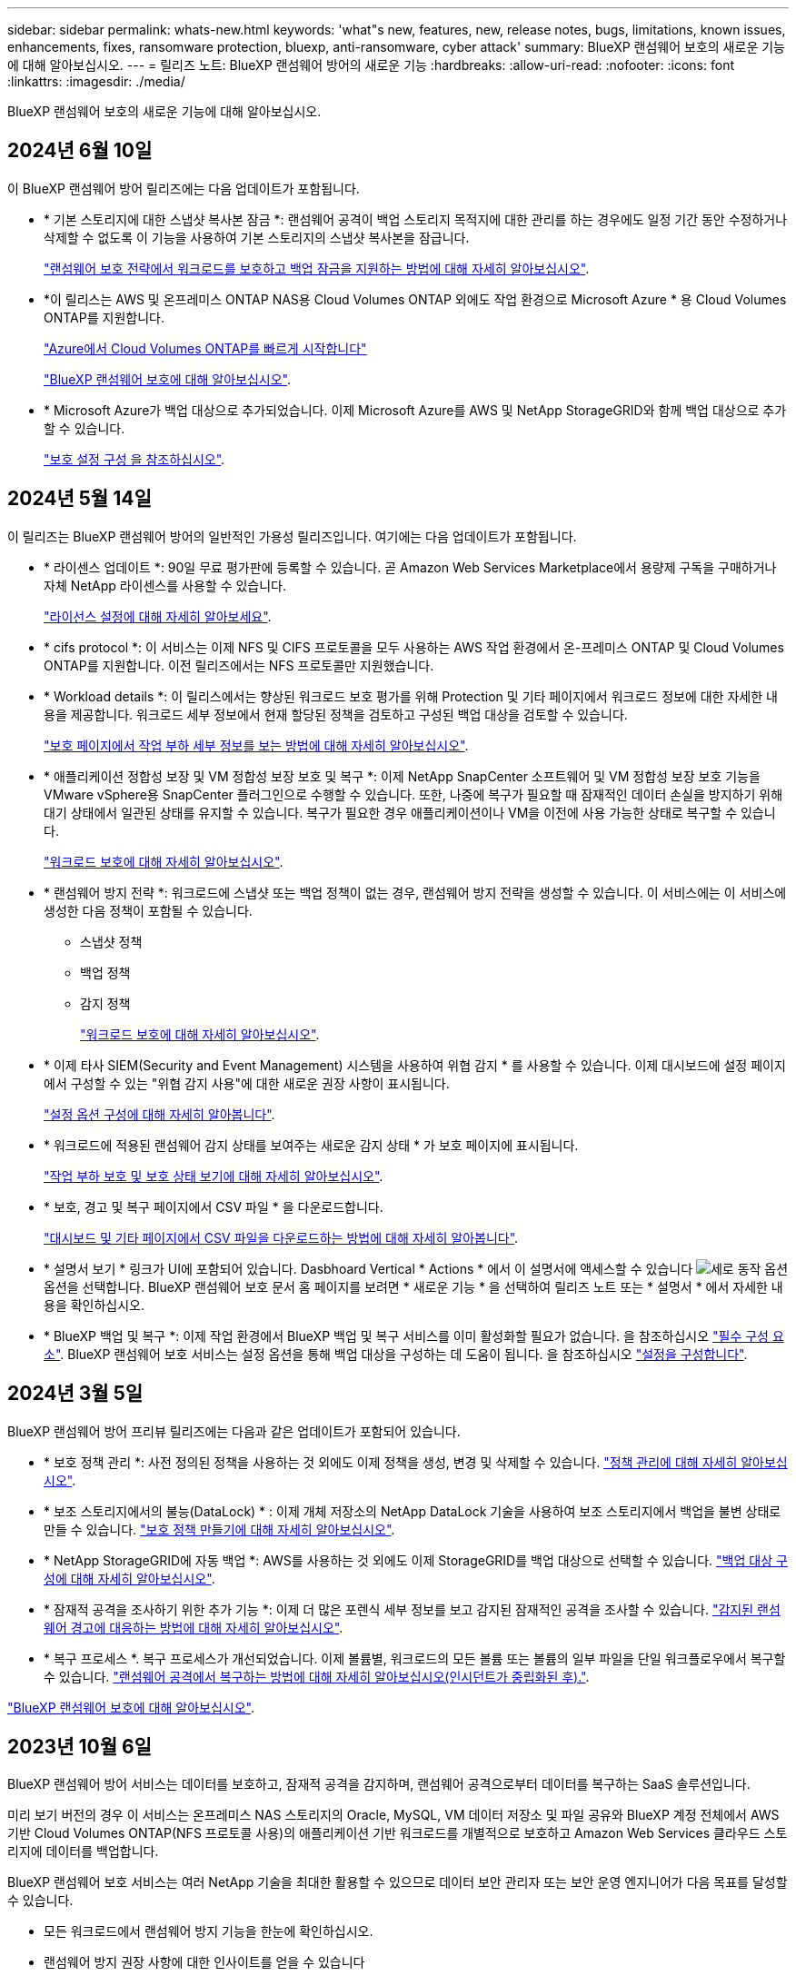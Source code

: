 ---
sidebar: sidebar 
permalink: whats-new.html 
keywords: 'what"s new, features, new, release notes, bugs, limitations, known issues, enhancements, fixes, ransomware protection, bluexp, anti-ransomware, cyber attack' 
summary: BlueXP 랜섬웨어 보호의 새로운 기능에 대해 알아보십시오. 
---
= 릴리즈 노트: BlueXP 랜섬웨어 방어의 새로운 기능
:hardbreaks:
:allow-uri-read: 
:nofooter: 
:icons: font
:linkattrs: 
:imagesdir: ./media/


[role="lead"]
BlueXP 랜섬웨어 보호의 새로운 기능에 대해 알아보십시오.



== 2024년 6월 10일

이 BlueXP 랜섬웨어 방어 릴리즈에는 다음 업데이트가 포함됩니다.

* * 기본 스토리지에 대한 스냅샷 복사본 잠금 *: 랜섬웨어 공격이 백업 스토리지 목적지에 대한 관리를 하는 경우에도 일정 기간 동안 수정하거나 삭제할 수 없도록 이 기능을 사용하여 기본 스토리지의 스냅샷 복사본을 잠급니다.
+
link:rp-use-protect.html["랜섬웨어 보호 전략에서 워크로드를 보호하고 백업 잠금을 지원하는 방법에 대해 자세히 알아보십시오"].

* *이 릴리스는 AWS 및 온프레미스 ONTAP NAS용 Cloud Volumes ONTAP 외에도 작업 환경으로 Microsoft Azure * 용 Cloud Volumes ONTAP를 지원합니다.
+
https://docs.netapp.com/us-en/bluexp-cloud-volumes-ontap/task-getting-started-azure.html["Azure에서 Cloud Volumes ONTAP를 빠르게 시작합니다"^]

+
https://docs.netapp.com/us-en/bluexp-ransomware-protection/concept-ransomware-protection.html["BlueXP 랜섬웨어 보호에 대해 알아보십시오"].



* * Microsoft Azure가 백업 대상으로 추가되었습니다. 이제 Microsoft Azure를 AWS 및 NetApp StorageGRID와 함께 백업 대상으로 추가할 수 있습니다.
+
link:rp-use-settings.html["보호 설정 구성 을 참조하십시오"].





== 2024년 5월 14일

이 릴리즈는 BlueXP 랜섬웨어 방어의 일반적인 가용성 릴리즈입니다. 여기에는 다음 업데이트가 포함됩니다.

* * 라이센스 업데이트 *: 90일 무료 평가판에 등록할 수 있습니다. 곧 Amazon Web Services Marketplace에서 용량제 구독을 구매하거나 자체 NetApp 라이센스를 사용할 수 있습니다.
+
https://docs.netapp.com/us-en/bluexp-ransomware-protection/rp-start-licenses.html["라이선스 설정에 대해 자세히 알아보세요"].

* * cifs protocol *: 이 서비스는 이제 NFS 및 CIFS 프로토콜을 모두 사용하는 AWS 작업 환경에서 온-프레미스 ONTAP 및 Cloud Volumes ONTAP를 지원합니다. 이전 릴리즈에서는 NFS 프로토콜만 지원했습니다.
* * Workload details *: 이 릴리스에서는 향상된 워크로드 보호 평가를 위해 Protection 및 기타 페이지에서 워크로드 정보에 대한 자세한 내용을 제공합니다. 워크로드 세부 정보에서 현재 할당된 정책을 검토하고 구성된 백업 대상을 검토할 수 있습니다.
+
https://docs.netapp.com/us-en/bluexp-ransomware-protection/rp-use-protect.html["보호 페이지에서 작업 부하 세부 정보를 보는 방법에 대해 자세히 알아보십시오"].

* * 애플리케이션 정합성 보장 및 VM 정합성 보장 보호 및 복구 *: 이제 NetApp SnapCenter 소프트웨어 및 VM 정합성 보장 보호 기능을 VMware vSphere용 SnapCenter 플러그인으로 수행할 수 있습니다. 또한, 나중에 복구가 필요할 때 잠재적인 데이터 손실을 방지하기 위해 대기 상태에서 일관된 상태를 유지할 수 있습니다. 복구가 필요한 경우 애플리케이션이나 VM을 이전에 사용 가능한 상태로 복구할 수 있습니다.
+
https://docs.netapp.com/us-en/bluexp-ransomware-protection/rp-use-protect.html["워크로드 보호에 대해 자세히 알아보십시오"].

* * 랜섬웨어 방지 전략 *: 워크로드에 스냅샷 또는 백업 정책이 없는 경우, 랜섬웨어 방지 전략을 생성할 수 있습니다. 이 서비스에는 이 서비스에 생성한 다음 정책이 포함될 수 있습니다.
+
** 스냅샷 정책
** 백업 정책
** 감지 정책
+
https://docs.netapp.com/us-en/bluexp-ransomware-protection/rp-use-protect.html["워크로드 보호에 대해 자세히 알아보십시오"].



* * 이제 타사 SIEM(Security and Event Management) 시스템을 사용하여 위협 감지 * 를 사용할 수 있습니다. 이제 대시보드에 설정 페이지에서 구성할 수 있는 "위협 감지 사용"에 대한 새로운 권장 사항이 표시됩니다.
+
https://docs.netapp.com/us-en/bluexp-ransomware-protection/rp-use-settings.html["설정 옵션 구성에 대해 자세히 알아봅니다"].

* * 워크로드에 적용된 랜섬웨어 감지 상태를 보여주는 새로운 감지 상태 * 가 보호 페이지에 표시됩니다.
+
https://docs.netapp.com/us-en/bluexp-ransomware-protection/rp-use-protect.html["작업 부하 보호 및 보호 상태 보기에 대해 자세히 알아보십시오"].

* * 보호, 경고 및 복구 페이지에서 CSV 파일 * 을 다운로드합니다.
+
https://docs.netapp.com/us-en/bluexp-ransomware-protection/rp-use-reports.html["대시보드 및 기타 페이지에서 CSV 파일을 다운로드하는 방법에 대해 자세히 알아봅니다"].

* * 설명서 보기 * 링크가 UI에 포함되어 있습니다. Dasbhoard Vertical * Actions * 에서 이 설명서에 액세스할 수 있습니다 image:button-actions-vertical.png["세로 동작 옵션"] 옵션을 선택합니다. BlueXP 랜섬웨어 보호 문서 홈 페이지를 보려면 * 새로운 기능 * 을 선택하여 릴리즈 노트 또는 * 설명서 * 에서 자세한 내용을 확인하십시오.
* * BlueXP 백업 및 복구 *: 이제 작업 환경에서 BlueXP 백업 및 복구 서비스를 이미 활성화할 필요가 없습니다. 을 참조하십시오 link:rp-start-prerequisites.html["필수 구성 요소"]. BlueXP 랜섬웨어 보호 서비스는 설정 옵션을 통해 백업 대상을 구성하는 데 도움이 됩니다. 을 참조하십시오 link:rp-use-settings.html["설정을 구성합니다"].




== 2024년 3월 5일

BlueXP 랜섬웨어 방어 프리뷰 릴리즈에는 다음과 같은 업데이트가 포함되어 있습니다.

* * 보호 정책 관리 *: 사전 정의된 정책을 사용하는 것 외에도 이제 정책을 생성, 변경 및 삭제할 수 있습니다. https://docs.netapp.com/us-en/bluexp-ransomware-protection/rp-use-protect.html["정책 관리에 대해 자세히 알아보십시오"].
* * 보조 스토리지에서의 불능(DataLock) * : 이제 개체 저장소의 NetApp DataLock 기술을 사용하여 보조 스토리지에서 백업을 불변 상태로 만들 수 있습니다. https://docs.netapp.com/us-en/bluexp-ransomware-protection/rp-use-protect.html["보호 정책 만들기에 대해 자세히 알아보십시오"].
* * NetApp StorageGRID에 자동 백업 *: AWS를 사용하는 것 외에도 이제 StorageGRID를 백업 대상으로 선택할 수 있습니다. https://docs.netapp.com/us-en/bluexp-ransomware-protection/rp-use-settings.html["백업 대상 구성에 대해 자세히 알아보십시오"].
* * 잠재적 공격을 조사하기 위한 추가 기능 *: 이제 더 많은 포렌식 세부 정보를 보고 감지된 잠재적인 공격을 조사할 수 있습니다. https://docs.netapp.com/us-en/bluexp-ransomware-protection/rp-use-alert.html["감지된 랜섬웨어 경고에 대응하는 방법에 대해 자세히 알아보십시오"].
* * 복구 프로세스 *. 복구 프로세스가 개선되었습니다. 이제 볼륨별, 워크로드의 모든 볼륨 또는 볼륨의 일부 파일을 단일 워크플로우에서 복구할 수 있습니다. https://docs.netapp.com/us-en/bluexp-ransomware-protection/rp-use-recover.html["랜섬웨어 공격에서 복구하는 방법에 대해 자세히 알아보십시오(인시던트가 중립화된 후)."].


https://docs.netapp.com/us-en/bluexp-ransomware-protection/concept-ransomware-protection.html["BlueXP 랜섬웨어 보호에 대해 알아보십시오"].



== 2023년 10월 6일

BlueXP 랜섬웨어 방어 서비스는 데이터를 보호하고, 잠재적 공격을 감지하며, 랜섬웨어 공격으로부터 데이터를 복구하는 SaaS 솔루션입니다.

미리 보기 버전의 경우 이 서비스는 온프레미스 NAS 스토리지의 Oracle, MySQL, VM 데이터 저장소 및 파일 공유와 BlueXP 계정 전체에서 AWS 기반 Cloud Volumes ONTAP(NFS 프로토콜 사용)의 애플리케이션 기반 워크로드를 개별적으로 보호하고 Amazon Web Services 클라우드 스토리지에 데이터를 백업합니다.

BlueXP 랜섬웨어 보호 서비스는 여러 NetApp 기술을 최대한 활용할 수 있으므로 데이터 보안 관리자 또는 보안 운영 엔지니어가 다음 목표를 달성할 수 있습니다.

* 모든 워크로드에서 랜섬웨어 방지 기능을 한눈에 확인하십시오.
* 랜섬웨어 방지 권장 사항에 대한 인사이트를 얻을 수 있습니다
* BlueXP 랜섬웨어 방어 권장 사항에 따라 보호 태세를 개선하십시오.
* 랜섬웨어 방지 정책을 할당하여 랜섬웨어 공격으로부터 상위 워크로드와 높은 위험의 데이터를 보호합니다.
* 데이터 변칙을 찾는 랜섬웨어 공격으로부터 워크로드의 상태를 모니터링합니다.
* 랜섬웨어 사고가 워크로드에 미치는 영향을 빠르게 평가합니다.
* 데이터를 복원하고 저장된 데이터로부터 재감염이 발생하지 않도록 하여 랜섬웨어 인시던트에서 지능적으로 복구합니다.


https://docs.netapp.com/us-en/bluexp-ransomware-protection/concept-ransomware-protection.html["BlueXP 랜섬웨어 보호에 대해 알아보십시오"].
